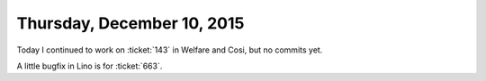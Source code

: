 ===========================
Thursday, December 10, 2015
===========================

Today I continued to work on :ticket:`143` in Welfare and Cosi, but no
commits yet.

A little bugfix in Lino is for :ticket:`663`.

